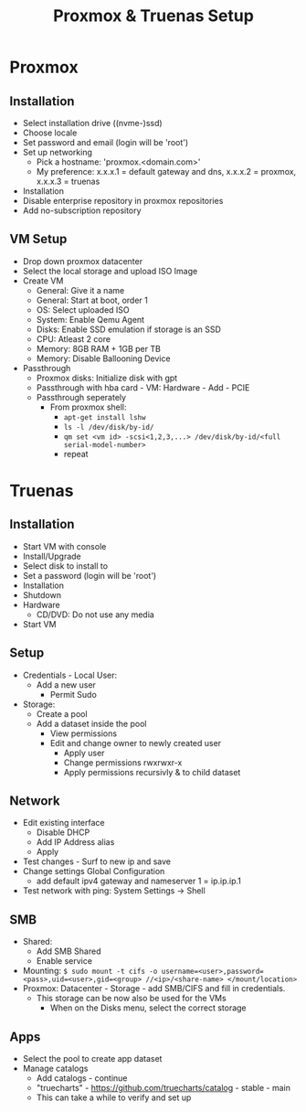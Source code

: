 #+title: Proxmox & Truenas Setup

* Proxmox
** Installation
- Select installation drive ((nvme-)ssd)
- Choose locale
- Set password and email (login will be 'root')
- Set up networking
  - Pick a hostname: 'proxmox.<domain.com>'
  - My preference: x.x.x.1 = default gateway and dns, x.x.x.2 = proxmox, x.x.x.3 = truenas
- Installation
- Disable enterprise repository in proxmox repositories
- Add no-subscription repository
** VM Setup
- Drop down proxmox datacenter
- Select the local storage and upload ISO Image
- Create VM
  - General: Give it a name
  - General: Start at boot, order 1
  - OS: Select uploaded ISO
  - System: Enable Qemu Agent
  - Disks: Enable SSD emulation if storage is an SSD
  - CPU: Atleast 2 core
  - Memory: 8GB RAM + 1GB per TB
  - Memory: Disable Ballooning Device
- Passthrough
  - Proxmox disks: Initialize disk with gpt
  - Passthrough with hba card - VM: Hardware - Add - PCIE
  - Passthrough seperately
    - From proxmox shell:
      - ~apt-get install lshw~
      - ~ls -l /dev/disk/by-id/~
      - ~qm set <vm id> -scsi<1,2,3,...> /dev/disk/by-id/<full serial-model-number>~
      - repeat
* Truenas
** Installation
- Start VM with console
- Install/Upgrade
- Select disk to install to
- Set a password (login will be 'root')
- Installation
- Shutdown
- Hardware
  - CD/DVD: Do not use any media
- Start VM
** Setup
- Credentials - Local User:
  - Add a new user
    - Permit Sudo
- Storage:
  - Create a pool
  - Add a dataset inside the pool
    - View permissions
    - Edit and change owner to newly created user
      - Apply user
      - Change permissions rwxrwxr-x
      - Apply permissions recursivly & to child dataset
** Network
- Edit existing interface
  - Disable DHCP
  - Add IP Address alias
  - Apply
- Test changes - Surf to new ip and save
- Change settings Global Configuration
  - add default ipv4 gateway and nameserver 1 = ip.ip.ip.1
- Test network with ping: System Settings -> Shell
** SMB
- Shared:
  - Add SMB Shared
  - Enable service
- Mounting: ~$ sudo mount -t cifs -o username=<user>,password=<pass>,uid=<user>,gid=<group> //<ip>/<share-name> </mount/location>~
- Proxmox: Datacenter - Storage - add SMB/CIFS and fill in credentials.
  - This storage can be now also be used for the VMs
    - When on the Disks menu, select the correct storage
** Apps
- Select the pool to create app dataset
- Manage catalogs
  - Add catalogs - continue
  - "truecharts" - https://github.com/truecharts/catalog - stable - main
  - This can take a while to verify and set up

